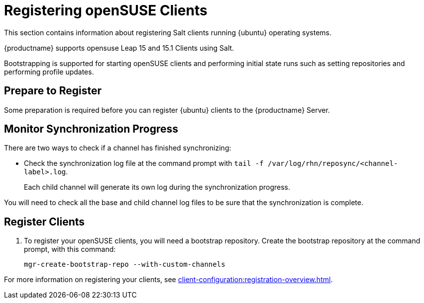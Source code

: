 [[clients-opensuse]]
= Registering openSUSE Clients

This section contains information about registering Salt clients running {ubuntu} operating systems.

{productname} supports opensuse Leap 15 and 15.1 Clients using Salt.
// Traditional clients are not supported.

// [IMPORTANT]
// ====
// {suse} does not endorse or support {productname}.
// ====

Bootstrapping is supported for starting openSUSE clients and performing initial state runs such as setting repositories and performing profile updates.



== Prepare to Register

Some preparation is required before you can register {ubuntu} clients to the {productname} Server.

////
ifeval::[{suma-content} == true]

// If we need this for openSUSE, cf. clients-ubuntu.adoc
.Procedure: Adding client tools channels

etc.

////

ifeval::[{uyuni-content} == true]
.Procedure: Adding the openSUSE Channels

. At the command prompt on the {productname} Server, as root, install the [systemitem]``spacewalk-utils`` package:
+
----
zypper in spacewalk-utils
----
. Add the openSUSE channels.
For openSUSE Leap 15:
+
----
spacewalk-common-channels \
opensuse_leap15_0 \
opensuse_leap15_0-non-oss \
opensuse_leap15_0-non-oss-updates \
opensuse_leap15_0-updates \
opensuse_leap15_0-uyuni-client
----
+
For openSUSE Leap 15.1:
+
----
spacewalk-common-channels \
opensuse_leap15_1 \
opensuse_leap15_1-non-oss \
opensuse_leap15_1-non-oss-updates \
opensuse_leap15_1-updates \
opensuse_leap15_1-uyuni-client
----

. Synchronize the new custom channels.

[IMPORTANT]
====
You need all the new channels fully synchronized before bootstrapping any openSUSE client.
openSUSE channels can be very large.
Synchronization can sometimes take several hours.
====

To synchronize, navigate to menu:Software[Manage > Channels], and for each channel you created, click it and:

. Navigate to the [guimenu]``Repositories`` tab.
. Navigate to the [guimenu]``Sync`` tab, and click btn:[Sync Now] to begin synchronization immediately.

You can also schedule synchronization from this screen.

endif::[]

== Monitor Synchronization Progress

There are two ways to check if a channel has finished synchronizing:

// ifeval::[{suma-content} == true]
// * In the {productname} {webui}, navigate to menu:Admin[Setup Wizard] and select the [guimenu]``SUSE Products`` tab.
// +
// This dialog displays a completion bar for each product when they are being synchronized.
// endif::[]
ifeval::[{uyuni-content} == true]
* In the {productname} {webui}, navigate to menu:Software[Manage > Channels], then click the channel associated to the repository.
Navigate to the [guimenu]``Repositories``, then [guimenu]``Sync`` and check [systemitem]``Sync Status``
endif::[]
* Check the synchronization log file at the command prompt with [command]``tail -f /var/log/rhn/reposync/<channel-label>.log``.
+
Each child channel will generate its own log during the synchronization progress.

You will need to check all the base and child channel log files to be sure that the synchronization is complete.



ifeval::[{uyuni-content} == true]
== Trust GPG Keys on Clients

By default, openSUSE does not trust the GPG key for {productname} openSUSE client tools.
The clients can be successfully bootstrapped without the GPG key being trusted.
However, they will not be able to install new client tool packages or update them.

To fix this, add this key to the [systemitem]``ORG_GPG_KEY=`` parameter in all openSUSE bootstrap scripts:
// CHECKIT
----
uyuni-gpg-pubkey-0d20833e.key
----

You do not need to delete any previously stored keys.

If you are boostrapping clients from the {productname} {webui}, you will need to use a Salt state to trust the key.
Create the salt state and assign it to the organization.
You can then use an activation key and configuration channels to deploy the key to the clients.
endif::[]



== Register Clients

. To register your openSUSE clients, you will need a bootstrap repository.
Create the bootstrap repository at the command prompt, with this command:
+
----
mgr-create-bootstrap-repo --with-custom-channels
----

For more information on registering your clients, see xref:client-configuration:registration-overview.adoc[].
